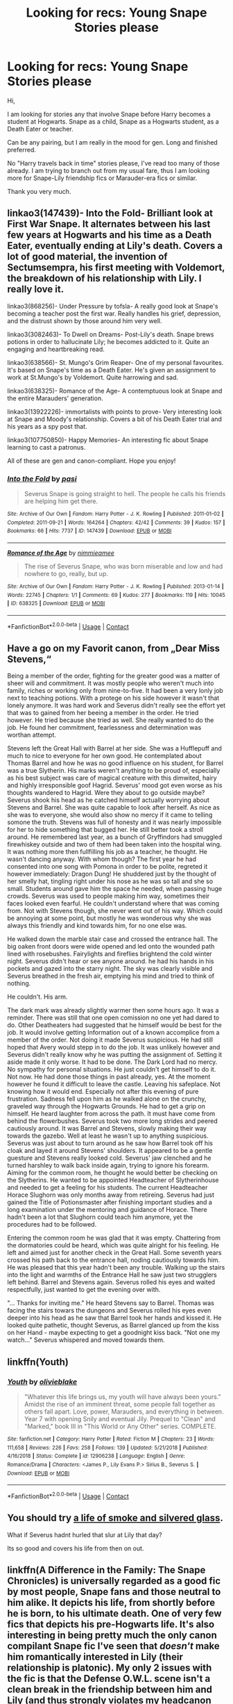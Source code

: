 #+TITLE: Looking for recs: Young Snape Stories please

* Looking for recs: Young Snape Stories please
:PROPERTIES:
:Author: maryfamilyresearch
:Score: 12
:DateUnix: 1607879539.0
:DateShort: 2020-Dec-13
:FlairText: Request
:END:
Hi,

I am looking for stories any that involve Snape before Harry becomes a student at Hogwarts. Snape as a child, Snape as a Hogwarts student, as a Death Eater or teacher.

Can be any pairing, but I am really in the mood for gen. Long and finished preferred.

No "Harry travels back in time" stories please, I've read too many of those already. I am trying to branch out from my usual fare, thus I am looking more for Snape-Lily friendship fics or Marauder-era fics or similar.

Thank you very much.


** linkao3(147439)- Into the Fold- Brilliant look at First War Snape. It alternates between his last few years at Hogwarts and his time as a Death Eater, eventually ending at Lily's death. Covers a lot of good material, the invention of Sectumsempra, his first meeting with Voldemort, the breakdown of his relationship with Lily. I really love it.

linkao3(868256)- Under Pressure by tofsla- A really good look at Snape's becoming a teacher post the first war. Really handles his grief, depression, and the distrust shown by those around him very well.

linkao3(3082463)- To Dwell on Dreams- Post-Lily's death. Snape brews potions in order to hallucinate Lily; he becomes addicted to it. Quite an engaging and heartbreaking read.

linkao3(638566)- St. Mungo's Grim Reaper- One of my personal favourites. It's based on Snape's time as a Death Eater. He's given an assignment to work at St.Mungo's by Voldemort. Quite harrowing and sad.

linkao3(638325)- Romance of the Age- A contemptuous look at Snape and the entire Marauders' generation.

linkao3(13922226)- immortalists with points to prove- Very interesting look at Snape and Moody's relationship. Covers a bit of his Death Eater trial and his years as a spy post that.

linkao3(107750850)- Happy Memories- An interesting fic about Snape learning to cast a patronus.

All of these are gen and canon-compliant. Hope you enjoy!
:PROPERTIES:
:Author: adreamersmusing
:Score: 2
:DateUnix: 1607888596.0
:DateShort: 2020-Dec-13
:END:

*** [[https://archiveofourown.org/works/147439][*/Into the Fold/*]] by [[https://www.archiveofourown.org/users/pasi/pseuds/pasi][/pasi/]]

#+begin_quote
  Severus Snape is going straight to hell. The people he calls his friends are helping him get there.
#+end_quote

^{/Site/:} ^{Archive} ^{of} ^{Our} ^{Own} ^{*|*} ^{/Fandom/:} ^{Harry} ^{Potter} ^{-} ^{J.} ^{K.} ^{Rowling} ^{*|*} ^{/Published/:} ^{2011-01-02} ^{*|*} ^{/Completed/:} ^{2011-09-21} ^{*|*} ^{/Words/:} ^{164264} ^{*|*} ^{/Chapters/:} ^{42/42} ^{*|*} ^{/Comments/:} ^{39} ^{*|*} ^{/Kudos/:} ^{157} ^{*|*} ^{/Bookmarks/:} ^{66} ^{*|*} ^{/Hits/:} ^{7737} ^{*|*} ^{/ID/:} ^{147439} ^{*|*} ^{/Download/:} ^{[[https://archiveofourown.org/downloads/147439/Into%20the%20Fold.epub?updated_at=1570130282][EPUB]]} ^{or} ^{[[https://archiveofourown.org/downloads/147439/Into%20the%20Fold.mobi?updated_at=1570130282][MOBI]]}

--------------

[[https://archiveofourown.org/works/638325][*/Romance of the Age/*]] by [[https://www.archiveofourown.org/users/nimmieamee/pseuds/nimmieamee][/nimmieamee/]]

#+begin_quote
  The rise of Severus Snape, who was born miserable and low and had nowhere to go, really, but up.
#+end_quote

^{/Site/:} ^{Archive} ^{of} ^{Our} ^{Own} ^{*|*} ^{/Fandom/:} ^{Harry} ^{Potter} ^{-} ^{J.} ^{K.} ^{Rowling} ^{*|*} ^{/Published/:} ^{2013-01-14} ^{*|*} ^{/Words/:} ^{22745} ^{*|*} ^{/Chapters/:} ^{1/1} ^{*|*} ^{/Comments/:} ^{69} ^{*|*} ^{/Kudos/:} ^{277} ^{*|*} ^{/Bookmarks/:} ^{119} ^{*|*} ^{/Hits/:} ^{10045} ^{*|*} ^{/ID/:} ^{638325} ^{*|*} ^{/Download/:} ^{[[https://archiveofourown.org/downloads/638325/Romance%20of%20the%20Age.epub?updated_at=1404337706][EPUB]]} ^{or} ^{[[https://archiveofourown.org/downloads/638325/Romance%20of%20the%20Age.mobi?updated_at=1404337706][MOBI]]}

--------------

*FanfictionBot*^{2.0.0-beta} | [[https://github.com/FanfictionBot/reddit-ffn-bot/wiki/Usage][Usage]] | [[https://www.reddit.com/message/compose?to=tusing][Contact]]
:PROPERTIES:
:Author: FanfictionBot
:Score: 1
:DateUnix: 1607888736.0
:DateShort: 2020-Dec-13
:END:


** Have a go on my Favorit canon, from „Dear Miss Stevens,“

Being a member of the order, fighting for the greater good was a matter of sheer will and commitment. It was mostly people who weren't much into family, riches or working only from nine-to-five. It had been a very lonly job next to teaching potions. With a protege on his side however it wasn't that lonely anymore. It was hard work and Severus didn't really see the effort yet that was to gained from her beeing a member in the order. He tried however. He tried because she tried as well. She really wanted to do the job. He found her commitment, fearlessness and determination was worthan attempt.

Stevens left the Great Hall with Barrel at her side. She was a Hufflepuff and much to nice to everyone for her own good. He contemplated about Thomas Barrel and how he was no good influence on his student, for Barrel was a true Slytherin. His marks weren't anything to be proud of, especially as his best subject was care of magical creature with this dimwited, hairy and highly irresponsible goof Hagrid. Severus' mood got even worse as his thoughts wandered to Hagrid. Were they about to go outside maybe? Severus shook his head as he catched himself actually worrying about Stevens and Barrel. She was quite capable to look after herself. As nice as she was to everyone, she would also show no mercy if it came to telling somone the truth. Stevens was full of honesty and it was nearly impossible for her to hide something that bugged her. He still better took a stroll around. He remembered last year, as a bunch of Gryffindors had smuggled firewhiskey outside and two of them had been taken into the hospital wing. It was nothing more then fullfilling his job as a teacher, he thought. He wasn't dancing anyway. With whom though? The first year he had consented into one song with Pomona in order to be polite, regreted it however immediately: Dragon Dung! He shuddered just by the thought of her smelly hat, tingling right under his nose as he was so tall and she so small. Students around gave him the space he needed, when passing huge crowds. Severus was used to people making him way, sometimes their faces looked even fearful. He couldn't understand where that was coming from. Not with Stevens though, she never went out of his way. Which could be annoying at some point, but mostly he was wonderous why she was always this friendly and kind towards him, for no one else was.

He walked down the marble stair case and crossed the entrance hall. The big oaken front doors were wide opened and led onto the wounded path lined with rosebushes. Fairylights and fireflies brightend the cold winter night. Severus didn't hear or see anyone around. he had his hands in his pockets and gazed into the starry night. The sky was clearly visible and Severus breathed in the fresh air, emptying his mind and tried to think of nothing.

He couldn't. His arm.

The dark mark was already slightly warmer then some hours ago. It was a reminder. There was still that one open comission no one yet had dared to do. Other Deatheaters had suggested that he himself would be best for the job. It would involve getting Information out of a known accomplice from a member of the order. Not doing it made Severus suspicious. He had still hoped that Avery would stepp in to do the job. It was unlikely however and Severus didn't really know why he was putting the assignment of. Setting it aside made it only worse. It had to be done. The Dark Lord had no mercy. No sympathy for personal situations. He just couldn't get himself to do it. Not now. He had done those things in past already, yes. At the moment however he found it difficult to leave the castle. Leaving his safeplace. Not knowing how it would end. Especially not after this evening of pure frustration. Sadness fell upon him as he walked alone on the crunchy, graveled way through the Hogwarts Grounds. He had to get a grip on himself. He heard laughter from across the path. It must have come from behind the flowerbushes. Severus took two more long strides and peered cautiously around. It was Barrel and Stevens, slowly making their way towards the gazebo. Well at least he wasn't up to anything suspicious. Severus was just about to turn around as he saw how Barrel took off his cloak and layed it around Stevens' shoulders. It appeared to be a gentle guesture and Stevens really looked cold. Severus' jaw clenched and he turned harshley to walk back inside again, trying to ignore his forearm. Aiming for the common room, he thought he would better be checking on the Slytherins. He wanted to be appointed Headteacher of Slytherinhouse and needed to get a feeling for his students. The current Headteacher Horace Slughorn was only months away from retireing. Severus had just gained the Title of Potionsmaster after finishing important studies and a long examination under the mentoring and guidance of Horace. There hadn't been a lot that Slughorn could teach him anymore, yet the procedures had to be followed.

Entering the common room he was glad that it was empty. Chattering from the dormatories could be heard, which was quite alright for his feeling. He left and aimed just for another check in the Great Hall. Some seventh years crossed his path back to the entrance hall, noding cautiously towards him. He was pleased that this year hadn't been any trouble. Walking up the stairs into the light and warmths of the Entrance Hall he saw just two strugglers left behind. Barrel and Stevens again. Severus rolled his eyes and waited respectfully, just wanted to get the evening over with.

"... Thanks for inviting me." He heard Stevens say to Barrel. Thomas was facing the stairs towars the dungeons and Severus rolled his eyes even deeper into his head as he saw that Barrel took her hands and kissed it. He looked quite pathetic, thought Severus, as Barrel glanced up from the kiss on her Hand - maybe expecting to get a goodnight kiss back. "Not one my watch..." Severus whispered and moved towards them.
:PROPERTIES:
:Author: PSEmon
:Score: 2
:DateUnix: 1607894169.0
:DateShort: 2020-Dec-14
:END:


** linkffn(Youth)
:PROPERTIES:
:Author: redpxtato
:Score: 2
:DateUnix: 1607905911.0
:DateShort: 2020-Dec-14
:END:

*** [[https://www.fanfiction.net/s/12906238/1/][*/Youth/*]] by [[https://www.fanfiction.net/u/7432218/olivieblake][/olivieblake/]]

#+begin_quote
  "Whatever this life brings us, my youth will have always been yours." Amidst the rise of an imminent threat, some people fall together as others fall apart. Love, power, Marauders, and everything in between. Year 7 with opening Snily and eventual Jily. Prequel to "Clean" and "Marked," book III in "This World or Any Other" series. COMPLETE.
#+end_quote

^{/Site/:} ^{fanfiction.net} ^{*|*} ^{/Category/:} ^{Harry} ^{Potter} ^{*|*} ^{/Rated/:} ^{Fiction} ^{M} ^{*|*} ^{/Chapters/:} ^{23} ^{*|*} ^{/Words/:} ^{111,658} ^{*|*} ^{/Reviews/:} ^{226} ^{*|*} ^{/Favs/:} ^{258} ^{*|*} ^{/Follows/:} ^{139} ^{*|*} ^{/Updated/:} ^{5/21/2018} ^{*|*} ^{/Published/:} ^{4/16/2018} ^{*|*} ^{/Status/:} ^{Complete} ^{*|*} ^{/id/:} ^{12906238} ^{*|*} ^{/Language/:} ^{English} ^{*|*} ^{/Genre/:} ^{Romance/Drama} ^{*|*} ^{/Characters/:} ^{<James} ^{P.,} ^{Lily} ^{Evans} ^{P.>} ^{Sirius} ^{B.,} ^{Severus} ^{S.} ^{*|*} ^{/Download/:} ^{[[http://www.ff2ebook.com/old/ffn-bot/index.php?id=12906238&source=ff&filetype=epub][EPUB]]} ^{or} ^{[[http://www.ff2ebook.com/old/ffn-bot/index.php?id=12906238&source=ff&filetype=mobi][MOBI]]}

--------------

*FanfictionBot*^{2.0.0-beta} | [[https://github.com/FanfictionBot/reddit-ffn-bot/wiki/Usage][Usage]] | [[https://www.reddit.com/message/compose?to=tusing][Contact]]
:PROPERTIES:
:Author: FanfictionBot
:Score: 1
:DateUnix: 1607905935.0
:DateShort: 2020-Dec-14
:END:


** You should try [[https://archiveofourown.org/works/11457669][a life of smoke and silvered glass]].

What if Severus hadnt hurled that slur at Lily that day?

Its so good and covers his life from then on out.
:PROPERTIES:
:Author: fandomgirl15
:Score: 2
:DateUnix: 1607968582.0
:DateShort: 2020-Dec-14
:END:


** linkffn(A Difference in the Family: The Snape Chronicles) is universally regarded as a good fic by most people, Snape fans and those neutral to him alike. It depicts his life, from shortly before he is born, to his ultimate death. One of very few fics that depicts his pre-Hogwarts life. It's also interesting in being pretty much the only canon compilant Snape fic I've seen that /doesn't/ make him romantically interested in Lily (their relationship is platonic). My only 2 issues with the fic is that the Defense O.W.L. scene isn't a clean break in the friendship between him and Lily (and thus strongly violates my headcanon for the matter), but "only" cause them to go from best friends to being more distant, but still friendly. It also tries too hard at times to excuse legitimately despicable behaviour (such as the first Potions lesson with Harry Potter).

You mention looking for stories where Snape is a teacher, but also "young Snape". Do you mean teacher only as far as starting out, or him being a teacher in general? I find [[https://archiveofourown.org/works/15475770/chapters/35925678][The Hogwarts Potions Professor]] to be an excellent fic, but it's set in 1991 (it's a Snape-centric fic with a focus on his teaching, and an AU where he is actually a good teacher).

I can also link a couple of Marauder-era non-time travel LESS fics if you don't mind the ship, but most people seem to detest the mere mention of it.

EDIT: No idea why linkao3 no longer seems to work, so I changed it to a direct link instead.
:PROPERTIES:
:Author: Fredrik1994
:Score: 2
:DateUnix: 1607880473.0
:DateShort: 2020-Dec-13
:END:

*** [[https://www.fanfiction.net/s/7937889/1/][*/A Difference in the Family: The Snape Chronicles/*]] by [[https://www.fanfiction.net/u/3824385/Rannaro][/Rannaro/]]

#+begin_quote
  We have the testimony of Harry, but witnesses can be notoriously unreliable, especially when they have only part of the story. This is a biography of Severus Snape from his birth until his death. It is canon-compatible, and it is Snape's point of view.
#+end_quote

^{/Site/:} ^{fanfiction.net} ^{*|*} ^{/Category/:} ^{Harry} ^{Potter} ^{*|*} ^{/Rated/:} ^{Fiction} ^{M} ^{*|*} ^{/Chapters/:} ^{64} ^{*|*} ^{/Words/:} ^{647,787} ^{*|*} ^{/Reviews/:} ^{406} ^{*|*} ^{/Favs/:} ^{1,010} ^{*|*} ^{/Follows/:} ^{482} ^{*|*} ^{/Updated/:} ^{4/29/2012} ^{*|*} ^{/Published/:} ^{3/18/2012} ^{*|*} ^{/Status/:} ^{Complete} ^{*|*} ^{/id/:} ^{7937889} ^{*|*} ^{/Language/:} ^{English} ^{*|*} ^{/Genre/:} ^{Drama} ^{*|*} ^{/Characters/:} ^{Severus} ^{S.} ^{*|*} ^{/Download/:} ^{[[http://www.ff2ebook.com/old/ffn-bot/index.php?id=7937889&source=ff&filetype=epub][EPUB]]} ^{or} ^{[[http://www.ff2ebook.com/old/ffn-bot/index.php?id=7937889&source=ff&filetype=mobi][MOBI]]}

--------------

*FanfictionBot*^{2.0.0-beta} | [[https://github.com/FanfictionBot/reddit-ffn-bot/wiki/Usage][Usage]] | [[https://www.reddit.com/message/compose?to=tusing][Contact]]
:PROPERTIES:
:Author: FanfictionBot
:Score: 2
:DateUnix: 1607880521.0
:DateShort: 2020-Dec-13
:END:


*** To be honest, I am open to anything that is Snape-centric and does not also focus on Harry and his generation.

So teacher in general as well as being a young teacher would be great. I really liked "Snape Head of Hufflepuff" by Sheankelor and was hoping there were more stories with similar themes.

[[https://www.fanfiction.net/s/11062798/1/Snape-Head-of-Hufflepuff]]

I would consider myself omnivorous when it comes to pairings and eras. But just like somebody who considers himself not racist and then goes out and does this totally racist thing, I haven't actually read much outside my usual fare of Drarry, Severitus and Snarry. (Yeah, shame on me.)

It took reading "The Bureaucratic Error" by Iniga to realise that my knowledge of good Marauder-era fics is pretty much zero. So yes, I would really appreciate some recs for Marauder-era fics.
:PROPERTIES:
:Author: maryfamilyresearch
:Score: 1
:DateUnix: 1607881860.0
:DateShort: 2020-Dec-13
:END:

**** If you'd like to try a (non-time travel) LESS fic, I'd suggest linkffn(Letters from the Dark). I like the fic because it tries to convey them working out their issues with each other and coming to terms with them and over time getting close again. I think the fic treats the Marauders too harshly (there's no blatant bashing, but they're not treated as very good people), but I like the fic otherwise. It's also shorter than the much, much slower (and incomplete) linkffn(The Path Not Tread) which has a similar premise of them working out their issues with each other over time, but is far too slow-paced IMO. To clarify, the fic starts around March 1976 and has only come as far as January 1977 despite being as long as it is.
:PROPERTIES:
:Author: Fredrik1994
:Score: 1
:DateUnix: 1607884449.0
:DateShort: 2020-Dec-13
:END:

***** Hmm. Just read the prologue and chapter 1 of The Path Not Tread (I'm guessing it should have been The Path Not Trod), and I quite like what it's doing with their characters. The author mentioned an interest in psychology and sociology; that really shows.
:PROPERTIES:
:Author: thrawnca
:Score: 1
:DateUnix: 1607903762.0
:DateShort: 2020-Dec-14
:END:

****** Yes, what the fic sets out to do, it does very well. The problem is that it sometimes go overboard, and drags down the pacing too much as a result IMO. 500k words, and the fic hasn't even passed the year mark.
:PROPERTIES:
:Author: Fredrik1994
:Score: 1
:DateUnix: 1607903864.0
:DateShort: 2020-Dec-14
:END:


***** [[https://www.fanfiction.net/s/5639520/1/][*/Letters From The Dark/*]] by [[https://www.fanfiction.net/u/1714030/Escoger][/Escoger/]]

#+begin_quote
  The sixth year of Hogwarts proves more confusing than the previous five combined to Lily Evans. Receiving the benefit of unbiased advice from a mysterious pen-pal, she gains new perspective and learns more about herself and those around her. Still, that shouldn't change much, right?
#+end_quote

^{/Site/:} ^{fanfiction.net} ^{*|*} ^{/Category/:} ^{Harry} ^{Potter} ^{*|*} ^{/Rated/:} ^{Fiction} ^{T} ^{*|*} ^{/Chapters/:} ^{35} ^{*|*} ^{/Words/:} ^{161,322} ^{*|*} ^{/Reviews/:} ^{566} ^{*|*} ^{/Favs/:} ^{356} ^{*|*} ^{/Follows/:} ^{408} ^{*|*} ^{/Updated/:} ^{4/27} ^{*|*} ^{/Published/:} ^{1/3/2010} ^{*|*} ^{/Status/:} ^{Complete} ^{*|*} ^{/id/:} ^{5639520} ^{*|*} ^{/Language/:} ^{English} ^{*|*} ^{/Genre/:} ^{Romance/Friendship} ^{*|*} ^{/Characters/:} ^{<Lily} ^{Evans} ^{P.,} ^{Severus} ^{S.>} ^{*|*} ^{/Download/:} ^{[[http://www.ff2ebook.com/old/ffn-bot/index.php?id=5639520&source=ff&filetype=epub][EPUB]]} ^{or} ^{[[http://www.ff2ebook.com/old/ffn-bot/index.php?id=5639520&source=ff&filetype=mobi][MOBI]]}

--------------

[[https://www.fanfiction.net/s/11750613/1/][*/The Path Not Tread/*]] by [[https://www.fanfiction.net/u/6428517/BoxyP][/BoxyP/]]

#+begin_quote
  Sometimes all that's needed for enormous differences is a small change, as small as the order of a few sentences in a heated row. Lily Evans unconsciously makes one such change while arguing with her best friend, and the magnitude of consequences her actions cause holds the potential to reshape not only herself and the people around her, but their world's very future. A What-if AU
#+end_quote

^{/Site/:} ^{fanfiction.net} ^{*|*} ^{/Category/:} ^{Harry} ^{Potter} ^{*|*} ^{/Rated/:} ^{Fiction} ^{M} ^{*|*} ^{/Chapters/:} ^{53} ^{*|*} ^{/Words/:} ^{522,729} ^{*|*} ^{/Reviews/:} ^{679} ^{*|*} ^{/Favs/:} ^{440} ^{*|*} ^{/Follows/:} ^{583} ^{*|*} ^{/Updated/:} ^{2/9} ^{*|*} ^{/Published/:} ^{1/24/2016} ^{*|*} ^{/id/:} ^{11750613} ^{*|*} ^{/Language/:} ^{English} ^{*|*} ^{/Genre/:} ^{Drama/Romance} ^{*|*} ^{/Characters/:} ^{<Lily} ^{Evans} ^{P.,} ^{Severus} ^{S.>} ^{Albus} ^{D.,} ^{Marauders} ^{*|*} ^{/Download/:} ^{[[http://www.ff2ebook.com/old/ffn-bot/index.php?id=11750613&source=ff&filetype=epub][EPUB]]} ^{or} ^{[[http://www.ff2ebook.com/old/ffn-bot/index.php?id=11750613&source=ff&filetype=mobi][MOBI]]}

--------------

*FanfictionBot*^{2.0.0-beta} | [[https://github.com/FanfictionBot/reddit-ffn-bot/wiki/Usage][Usage]] | [[https://www.reddit.com/message/compose?to=tusing][Contact]]
:PROPERTIES:
:Author: FanfictionBot
:Score: 0
:DateUnix: 1607884483.0
:DateShort: 2020-Dec-13
:END:


** Student:

- Out of the Bag by IIBNF

Post-Hogwarts, latter part of the first war:

- Advice from an Old-Timer by Sheankelor

Early days as a teacher:

- [[https://archiveofourown.org/works/8897536][Mipsy's Last Day]] by Iulia Linnea: /As a new professor, Severus has an unusual reintroduction to Hogwarts' house-elves./
- [[https://archiveofourown.org/works/3403247][Snape, Head of Hufflepuff]] by Sheankelor (this was already linked by somebody, but linked again for completeness): /Why would Albus ask Severus to be the Head of Hufflepuff? Why should Severus accept? How would a Severus succeed in working with this house?/

linkao3(3403247; 8897536; 12771684; 289292)

Bot didn't want to link everything, so added direct links and summaries for the others.
:PROPERTIES:
:Author: JennaSayquah
:Score: 1
:DateUnix: 1607885712.0
:DateShort: 2020-Dec-13
:END:

*** [[https://archiveofourown.org/works/12771684][*/Advice from an Old-timer/*]] by [[https://www.archiveofourown.org/users/sheankelor/pseuds/sheankelor][/sheankelor/]]

#+begin_quote
  Severus wasn't formally trained as a spy by either side. Luckily for him, someone noticed and took him in hand. Marty might be old, but that didn't mean he couldn't help the younger generation.
#+end_quote

^{/Site/:} ^{Archive} ^{of} ^{Our} ^{Own} ^{*|*} ^{/Fandom/:} ^{Harry} ^{Potter} ^{-} ^{J.} ^{K.} ^{Rowling} ^{*|*} ^{/Published/:} ^{2017-11-20} ^{*|*} ^{/Words/:} ^{5171} ^{*|*} ^{/Chapters/:} ^{1/1} ^{*|*} ^{/Comments/:} ^{10} ^{*|*} ^{/Kudos/:} ^{82} ^{*|*} ^{/Bookmarks/:} ^{22} ^{*|*} ^{/Hits/:} ^{575} ^{*|*} ^{/ID/:} ^{12771684} ^{*|*} ^{/Download/:} ^{[[https://archiveofourown.org/downloads/12771684/Advice%20from%20an%20Old-timer.epub?updated_at=1511138730][EPUB]]} ^{or} ^{[[https://archiveofourown.org/downloads/12771684/Advice%20from%20an%20Old-timer.mobi?updated_at=1511138730][MOBI]]}

--------------

[[https://archiveofourown.org/works/289292][*/Out of the Bag/*]] by [[https://www.archiveofourown.org/users/iibnf/pseuds/I%20I%20B%20N%20F][/I I B N F (iibnf)/]]

#+begin_quote
  Teen Snape tries to rescue a cat from being transfigured.
#+end_quote

^{/Site/:} ^{Archive} ^{of} ^{Our} ^{Own} ^{*|*} ^{/Fandom/:} ^{Harry} ^{Potter} ^{-} ^{Fandom} ^{*|*} ^{/Published/:} ^{2011-12-06} ^{*|*} ^{/Words/:} ^{2149} ^{*|*} ^{/Chapters/:} ^{1/1} ^{*|*} ^{/Comments/:} ^{12} ^{*|*} ^{/Kudos/:} ^{78} ^{*|*} ^{/Bookmarks/:} ^{17} ^{*|*} ^{/Hits/:} ^{886} ^{*|*} ^{/ID/:} ^{289292} ^{*|*} ^{/Download/:} ^{[[https://archiveofourown.org/downloads/289292/Out%20of%20the%20Bag.epub?updated_at=1590695483][EPUB]]} ^{or} ^{[[https://archiveofourown.org/downloads/289292/Out%20of%20the%20Bag.mobi?updated_at=1590695483][MOBI]]}

--------------

*FanfictionBot*^{2.0.0-beta} | [[https://github.com/FanfictionBot/reddit-ffn-bot/wiki/Usage][Usage]] | [[https://www.reddit.com/message/compose?to=tusing][Contact]]
:PROPERTIES:
:Author: FanfictionBot
:Score: 0
:DateUnix: 1607885789.0
:DateShort: 2020-Dec-13
:END:
